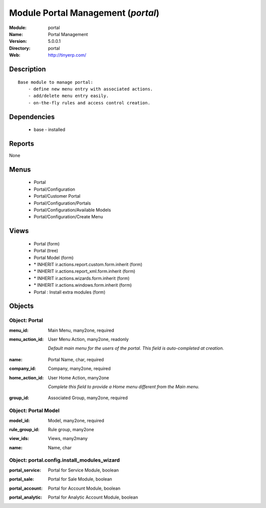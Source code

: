 
Module Portal Management (*portal*)
===================================
:Module: portal
:Name: Portal Management
:Version: 5.0.0.1
:Directory: portal
:Web: http://tinyerp.com/

Description
-----------

::

  Base module to manage portal:
      - define new menu entry with associated actions.
      - add/delete menu entry easily.
      - on-the-fly rules and access control creation.

Dependencies
------------

 * base - installed

Reports
-------

None


Menus
-------

 * Portal
 * Portal/Configuration
 * Portal/Customer Portal
 * Portal/Configuration/Portals
 * Portal/Configuration/Available Models
 * Portal/Configuration/Create Menu

Views
-----

 * Portal (form)
 * Portal (tree)
 * Portal Model (form)
 * \* INHERIT ir.actions.report.custom.form.inherit (form)
 * \* INHERIT ir.actions.report_xml.form.inherit (form)
 * \* INHERIT ir.actions.wizards.form.inherit (form)
 * \* INHERIT ir.actions.windows.form.inherit (form)
 * Portal : Install extra modules (form)


Objects
-------

Object: Portal
##############

.. index::
  single: Portal object
.. 


:menu_id: Main Menu, many2one, required



.. index::
  single: menu_id field
.. 




:menu_action_id: User Menu Action, many2one, readonly

    *Default main menu for the users of the portal. This field is auto-completed at creation.*

.. index::
  single: menu_action_id field
.. 




:name: Portal Name, char, required



.. index::
  single: name field
.. 




:company_id: Company, many2one, required



.. index::
  single: company_id field
.. 




:home_action_id: User Home Action, many2one

    *Complete this field to provide a Home menu different from the Main menu.*

.. index::
  single: home_action_id field
.. 




:group_id: Associated Group, many2one, required



.. index::
  single: group_id field
.. 



Object: Portal Model
####################

.. index::
  single: Portal Model object
.. 


:model_id: Model, many2one, required



.. index::
  single: model_id field
.. 




:rule_group_id: Rule group, many2one



.. index::
  single: rule_group_id field
.. 




:view_ids: Views, many2many



.. index::
  single: view_ids field
.. 




:name: Name, char



.. index::
  single: name field
.. 



Object: portal.config.install_modules_wizard
############################################

.. index::
  single: portal.config.install_modules_wizard object
.. 


:portal_service: Portal for Service Module, boolean



.. index::
  single: portal_service field
.. 




:portal_sale: Portal for Sale Module, boolean



.. index::
  single: portal_sale field
.. 




:portal_account: Portal for Account Module, boolean



.. index::
  single: portal_account field
.. 




:portal_analytic: Portal for Analytic Account Module, boolean



.. index::
  single: portal_analytic field
.. 

